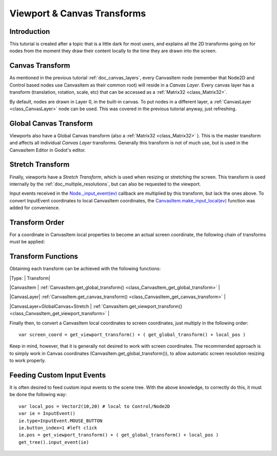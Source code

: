 .. _doc_viewport_and_canvas_transforms:

Viewport & Canvas Transforms
============================

Introduction
------------

This tutorial is created after a topic that is a little dark for most
users, and explains all the 2D transforms going on for nodes from the
moment they draw their content locally to the time they are drawn into
the screen.

Canvas Transform
----------------

As mentioned in the previous tutorial :ref:`doc_canvas_layers`, every
CanvasItem node (remember that Node2D and Control based nodes use
CanvasItem as their common root) will reside in a *Canvas Layer*. Every
canvas layer has a transform (translation, rotation, scale, etc) that
can be accessed as a
:ref:`Matrix32 <class_Matrix32>`.

By default, nodes are drawn in Layer 0, in the built-in canvas. To put
nodes in a different layer, a
:ref:`CanvasLayer <class_CanvasLayer>`
node can be used. This was covered in the previous tutorial anyway, just
refreshing.

Global Canvas Transform
-----------------------

Viewports also have a Global Canvas transform (also a
:ref:`Matrix32 <class_Matrix32>`
). This is the master transform and affects all individual *Canvas
Layer* transforms. Generally this transform is not of much use, but is
used in the CanvasItem Editor in Godot's editor.

Stretch Transform
-----------------

Finally, viewports have a *Stretch Transform*, which is used when
resizing or stretching the screen. This transform is used internally by
the :ref:`doc_multiple_resolutions`, but can also be requested to the viewport.

Input events received in the
`Node.\_input\_event(ev) <https://github.com/okamstudio/godot/wiki/class_node#_input_event>`__
callback are multiplied by this transform, but lack the ones above. To
convert InputEvent coordinates to local CanvasItem coordinates, the
`CanvasItem.make\_input\_local(ev) <https://github.com/okamstudio/godot/wiki/class_canvasitem#make_input_local>`__
function was added for convenience.

Transform Order
---------------

For a coordinate in CanvasItem local properties to become an actual
screen coordinate, the following chain of transforms must be applied:

.. image:: /img/viewport_transforms2.png

Transform Functions
-------------------

Obtaining each transform can be achieved with the following functions:

\|Type: \| Transform\|

\|CanvasItem \|
:ref:`CanvasItem.get_global_transform() <class_CanvasItem_get_global_transform>`
\|

\|CanvasLayer\|
:ref:`CanvasItem.get_canvas_transform() <class_CanvasItem_get_canvas_transform>`
\|

\|CanvasLayer+GlobalCanvas+Stretch \|
:ref:`CanvasItem.get_viewport_transform() <class_CanvasItem_get_viewport_transform>`
\|

Finally then, to convert a CanvasItem local coordinates to screen
coordinates, just multiply in the following order:

::

    var screen_coord = get_viewport_transform() + ( get_global_transform() + local_pos )

Keep in mind, however, that it is generally not desired to work with
screen coordinates. The recommended approach is to simply work in Canvas
coordinates (CanvasItem.get\_global\_transform()), to allow automatic
screen resolution resizing to work properly.

Feeding Custom Input Events
---------------------------

It is often desired to feed custom input events to the scene tree. With
the above knowledge, to correctly do this, it must be done the following
way:

::

    var local_pos = Vector2(10,20) # local to Control/Node2D
    var ie = InputEvent()
    ie.type=InputEvent.MOUSE_BUTTON
    ie.button_index=1 #left click
    ie.pos = get_viewport_transform() + ( get_global_transform() + local_pos )
    get_tree().input_event(ie)



